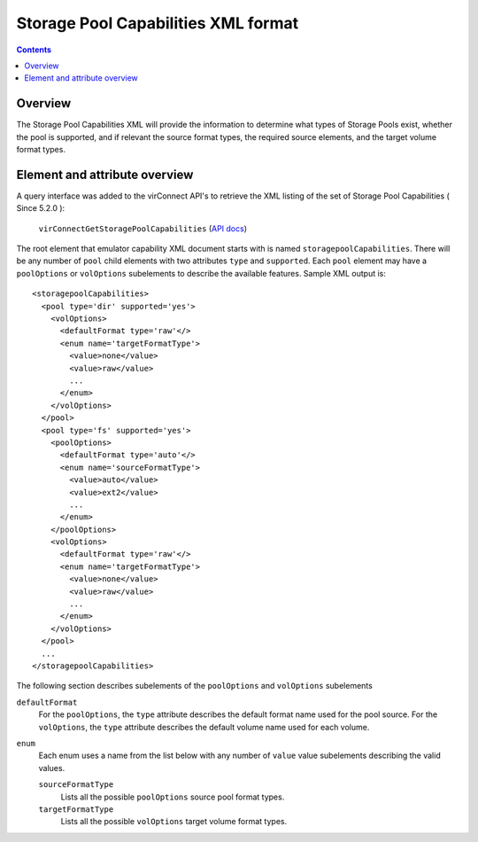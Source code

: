 .. role:: since

====================================
Storage Pool Capabilities XML format
====================================

.. contents::

Overview
--------

The Storage Pool Capabilities XML will provide the information to determine what
types of Storage Pools exist, whether the pool is supported, and if relevant the
source format types, the required source elements, and the target volume format
types.

Element and attribute overview
------------------------------

A query interface was added to the virConnect API's to retrieve the XML listing
of the set of Storage Pool Capabilities ( :since:`Since 5.2.0` ):

  ``virConnectGetStoragePoolCapabilities``  (`API docs <html/libvirt-libvirt-storage.html#virConnectGetStoragePoolCapabilities>`__)

The root element that emulator capability XML document starts with is named
``storagepoolCapabilities``. There will be any number of ``pool`` child elements
with two attributes ``type`` and ``supported``. Each ``pool`` element may have a
``poolOptions`` or ``volOptions`` subelements to describe the available
features. Sample XML output is:

::

   <storagepoolCapabilities>
     <pool type='dir' supported='yes'>
       <volOptions>
         <defaultFormat type='raw'</>
         <enum name='targetFormatType'>
           <value>none</value>
           <value>raw</value>
           ...
         </enum>
       </volOptions>
     </pool>
     <pool type='fs' supported='yes'>
       <poolOptions>
         <defaultFormat type='auto'</>
         <enum name='sourceFormatType'>
           <value>auto</value>
           <value>ext2</value>
           ...
         </enum>
       </poolOptions>
       <volOptions>
         <defaultFormat type='raw'</>
         <enum name='targetFormatType'>
           <value>none</value>
           <value>raw</value>
           ...
         </enum>
       </volOptions>
     </pool>
     ...
   </storagepoolCapabilities>

The following section describes subelements of the ``poolOptions`` and
``volOptions`` subelements

``defaultFormat``
   For the ``poolOptions``, the ``type`` attribute describes the default format
   name used for the pool source. For the ``volOptions``, the ``type`` attribute
   describes the default volume name used for each volume.
``enum``
   Each enum uses a name from the list below with any number of ``value`` value
   subelements describing the valid values.

   ``sourceFormatType``
      Lists all the possible ``poolOptions`` source pool format types.
   ``targetFormatType``
      Lists all the possible ``volOptions`` target volume format types.
